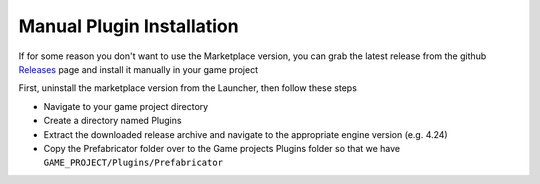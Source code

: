 Manual Plugin Installation
==========================

If for some reason you don't want to use the Marketplace version, you can grab the latest release from the github `Releases <https://github.com/coderespawn/prefabricator-ue4/releases>`_ page and install it manually in your game project

First, uninstall the marketplace version from the Launcher, then follow these steps

* Navigate to your game project directory
* Create a directory named Plugins
* Extract the downloaded release archive and navigate to the appropriate engine version (e.g. 4.24)
* Copy the Prefabricator folder over to the Game projects Plugins folder so that we have ``GAME_PROJECT/Plugins/Prefabricator``

.. image:: /images/manual_installation/01.png

